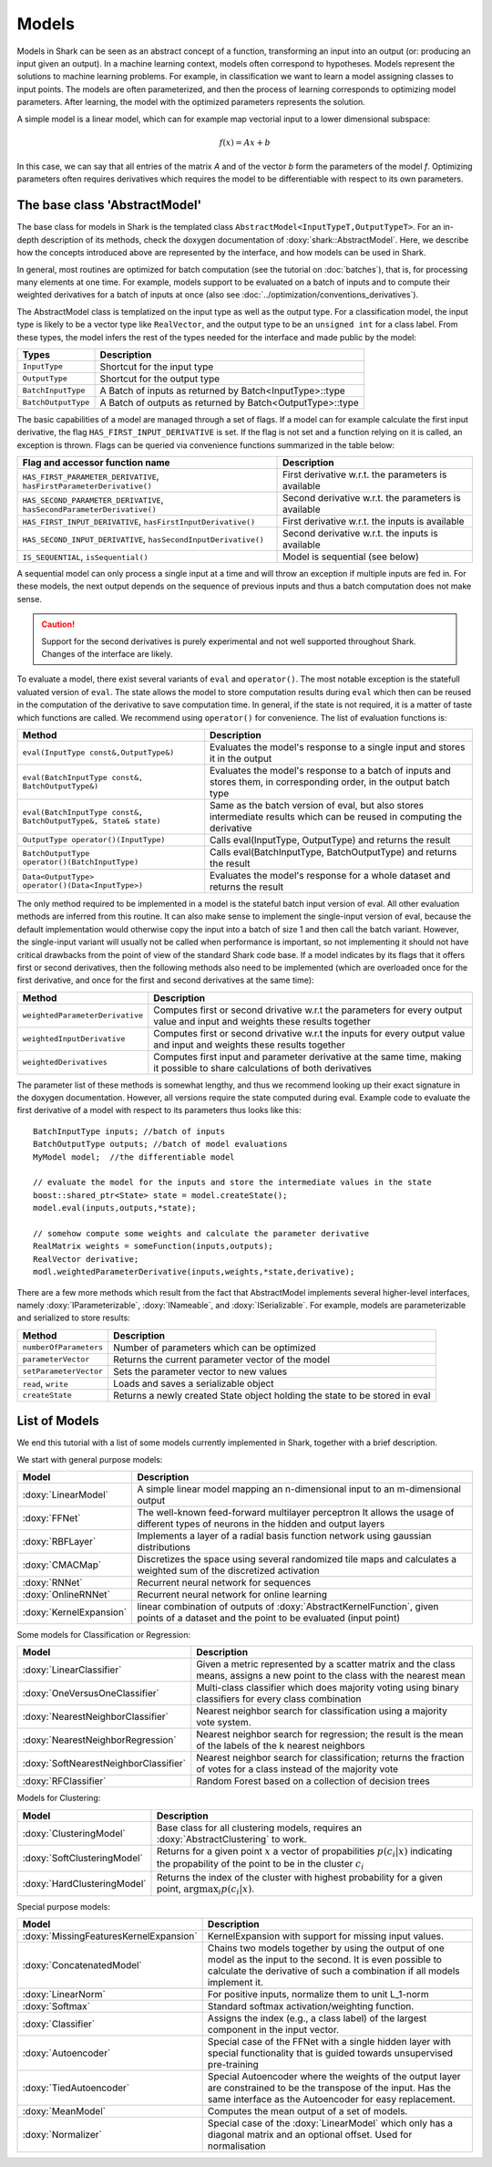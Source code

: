 

Models
======


Models in Shark can be seen as an abstract concept of a function,
transforming an input into an output (or: producing an input given an
output).  In a machine learning context, models often correspond to
hypotheses. Models represent the solutions to machine learning
problems. For example, in classification we want to learn a model
assigning classes to input points. The models are often parameterized,
and then the process of learning corresponds to optimizing model
parameters. After learning, the model with the optimized parameters
represents the solution.

A simple model is a linear model, which can for example map vectorial
input to a lower dimensional subspace:

.. math::
  f(x) = Ax+b

In this case, we can say that all entries of the matrix *A* and of the
vector *b* form the parameters of the model *f*. 
Optimizing parameters often requires derivatives
which requires the model to be differentiable
with respect to its own parameters.


The base class 'AbstractModel'
------------------------------


The base class for models in Shark is the templated class
``AbstractModel<InputTypeT,OutputTypeT>``. For an in-depth description
of its methods, check the doxygen documentation of
:doxy:`shark::AbstractModel`.  Here, we describe how the concepts
introduced above are represented by the interface, and how models can
be used in Shark.

In general, most routines are optimized for batch computation (see the
tutorial on :doc:`batches`), that is, for processing many
elements at one time. For example, models support to be evaluated on a
batch of inputs and to compute their weighted derivatives for a batch
of inputs at once (also see
:doc:`../optimization/conventions_derivatives`).

The AbstractModel class is templatized on the input type as well as
the output type. For a classification model, the input type is likely
to be a vector type like ``RealVector``, and the output type to be an
``unsigned int`` for a class label.  From these types, the model
infers the rest of the types needed for the interface and made public by
the model:



===================   =========================================================
Types                 Description
===================   =========================================================
``InputType``         Shortcut for the input type
``OutputType``        Shortcut for the output type
``BatchInputType``    A Batch of inputs as returned by Batch<InputType>::type
``BatchOutputType``   A Batch of outputs as returned by Batch<OutputType>::type
===================   =========================================================



The basic capabilities of a model are managed through a set of flags. If a model
can for example calculate the first input derivative, the flag
``HAS_FIRST_INPUT_DERIVATIVE`` is set. If the flag is not set and a function relying on
it is called, an exception is thrown. Flags can be queried via
convenience functions summarized in the table below:

=======================================================================   ========================================================
Flag and accessor function name                                           Description
=======================================================================   ========================================================
``HAS_FIRST_PARAMETER_DERIVATIVE``, ``hasFirstParameterDerivative()``     First derivative w.r.t. the parameters is available
``HAS_SECOND_PARAMETER_DERIVATIVE``, ``hasSecondParameterDerivative()``   Second derivative w.r.t. the parameters is available
``HAS_FIRST_INPUT_DERIVATIVE``, ``hasFirstInputDerivative()``             First derivative w.r.t. the inputs is available
``HAS_SECOND_INPUT_DERIVATIVE``, ``hasSecondInputDerivative()``           Second derivative w.r.t. the inputs is available
``IS_SEQUENTIAL``, ``isSequential()``                                     Model is sequential (see below)
=======================================================================   ========================================================



A sequential model can only process a single input at a time and will throw an
exception if multiple inputs are fed in. For these models, the next output depends
on the sequence of previous inputs and thus a batch computation does not make sense.


.. caution::

  Support for the second derivatives is purely experimental and not well
  supported throughout Shark. Changes of the interface are likely.



To evaluate a model, there exist several variants of ``eval`` and
``operator()``. The most notable exception is the statefull valuated version of ``eval``. 
The state allows the model to store computation results during ``eval`` which then can be reused
in the computation of the derivative to save computation time. 
In general, if the state is not required, it is a matter of taste which functions
are called. We recommend using ``operator()`` for convenience.
The list of evaluation functions is:



====================================================================   ===============================================================================
Method                                                                 Description
====================================================================   ===============================================================================
``eval(InputType const&,OutputType&)``                                 Evaluates the model's response to a single input and stores it in the output
``eval(BatchInputType const&, BatchOutputType&)``                      Evaluates the model's response to a batch of inputs and stores them, in
								       corresponding order, in the output batch type
``eval(BatchInputType const&, BatchOutputType&, State& state)``        Same as the batch version of eval, but also stores intermediate results which
                                                                       can be reused in computing the derivative
``OutputType operator()(InputType)``                                   Calls eval(InputType, OutputType) and returns the result
``BatchOutputType operator()(BatchInputType)``                         Calls eval(BatchInputType, BatchOutputType) and returns the result
``Data<OutputType> operator()(Data<InputType>)``                       Evaluates the model's response for a whole dataset and returns the result
====================================================================   ===============================================================================



The only method required to be implemented in a model is the stateful
batch input version of eval. All other evaluation methods are inferred
from this routine. It can also make sense to implement the
single-input version of eval, because the default implementation would
otherwise copy the input into a batch of size 1 and then call the
batch variant. However, the single-input variant will usually not be
called when performance is important, so not implementing it should
not have critical drawbacks from the point of view of the standard
Shark code base. If a model indicates by its flags that it offers
first or second derivatives, then the following methods also need to
be implemented (which are overloaded once for the first derivative,
and once for the first and second derivatives at the same time):



===============================  ==============================================================================
Method                           Description
===============================  ==============================================================================
``weightedParameterDerivative``  Computes first or second drivative w.r.t the parameters for every output value
                                 and input and weights these results together
``weightedInputDerivative``      Computes first or second drivative w.r.t the inputs for every output value
                                 and input and weights these results together
``weightedDerivatives``          Computes first input and parameter derivative at the same time, making it
                                 possible to share calculations of both derivatives
===============================  ==============================================================================

The parameter list of these methods is somewhat lengthy, and thus we
recommend looking up their exact signature in the doxygen
documentation. However, all versions require the state computed during
eval. Example code to evaluate the first derivative of a model with
respect to its parameters thus looks like this::

  BatchInputType inputs; //batch of inputs
  BatchOutputType outputs; //batch of model evaluations
  MyModel model;  //the differentiable model

  // evaluate the model for the inputs and store the intermediate values in the state
  boost::shared_ptr<State> state = model.createState();
  model.eval(inputs,outputs,*state);

  // somehow compute some weights and calculate the parameter derivative
  RealMatrix weights = someFunction(inputs,outputs);
  RealVector derivative;
  modl.weightedParameterDerivative(inputs,weights,*state,derivative);


There are a few more methods which result from the fact that AbstractModel
implements several higher-level interfaces, namely :doxy:`IParameterizable`,
:doxy:`INameable`, and :doxy:`ISerializable`. For
example, models are parameterizable and serialized to store results:


======================   ==============================================================================
Method                   Description
======================   ==============================================================================
``numberOfParameters``   Number of parameters which can be optimized
``parameterVector``      Returns the current parameter vector of the model
``setParameterVector``   Sets the parameter vector to new values
``read``, ``write``      Loads and saves a serializable object
``createState``          Returns a newly created State object holding the state to be stored in eval
======================   ==============================================================================





List of Models
--------------


We end this tutorial with a list of some  models currently implemented in Shark,
together with a brief description.


We start with general purpose models:


========================   ==================================================================================
Model                      Description
========================   ==================================================================================
:doxy:`LinearModel`        A simple linear model mapping an n-dimensional input to an m-dimensional output
:doxy:`FFNet`              The well-known feed-forward multilayer perceptron
                           It allows the usage of different types of neurons in the hidden and output layers
:doxy:`RBFLayer`           Implements a layer of a radial basis function network using gaussian distributions
:doxy:`CMACMap`            Discretizes the space using several randomized tile maps and calculates a
                           weighted sum of the discretized activation
:doxy:`RNNet`              Recurrent neural network for sequences
:doxy:`OnlineRNNet`        Recurrent neural network for online learning
:doxy:`KernelExpansion`    linear combination of outputs of :doxy:`AbstractKernelFunction`, given
                           points of a dataset and the point to be evaluated (input point)
========================   ==================================================================================



Some models for Classification or Regression:



=====================================    ========================================================================
Model                                    Description
=====================================    ========================================================================
:doxy:`LinearClassifier`                 Given a metric represented by a scatter matrix and the class means,
                                         assigns a new point to the class with the nearest mean
:doxy:`OneVersusOneClassifier`           Multi-class classifier which does majority voting using binary
                                         classifiers for every class combination
:doxy:`NearestNeighborClassifier`        Nearest neighbor search for classification using a majority vote system.
:doxy:`NearestNeighborRegression`        Nearest neighbor search for regression; the result is the mean of the
                                         labels of the k nearest neighbors
:doxy:`SoftNearestNeighborClassifier`    Nearest neighbor search for classification; returns the fraction
                                         of votes for a class instead of the majority vote
:doxy:`RFClassifier`                     Random Forest based on a collection of decision trees
=====================================    ========================================================================




Models for Clustering:



========================================== =====================================================================================
Model                                      Description
========================================== =====================================================================================
:doxy:`ClusteringModel`                    Base class for all clustering models, requires an :doxy:`AbstractClustering` to work.
:doxy:`SoftClusteringModel`                Returns for a given point :math:`x` a vector of propabilities :math:`p(c_i|x)`
                                           indicating the propability of the point to be in the cluster :math:`c_i`
:doxy:`HardClusteringModel`                Returns the index of the cluster with highest probability for a given point,
                                           :math:`\arg \max_i p(c_i|x)`.
========================================== =====================================================================================



Special purpose models:



======================================  ======================================================================
Model                                   Description
======================================  ======================================================================
:doxy:`MissingFeaturesKernelExpansion`  KernelExpansion with support for missing input values.
:doxy:`ConcatenatedModel`               Chains two models together by using the output of one model as the
                                        input to the second. It is even possible to calculate the derivative
                                        of such a combination if all models implement it.
:doxy:`LinearNorm`                      For positive inputs, normalize them to unit L_1-norm
:doxy:`Softmax`                         Standard softmax activation/weighting function.
:doxy:`Classifier`	                Assigns the index (e.g., a class label) of the largest component in
                                        the input vector.
:doxy:`Autoencoder`			Special case of the FFNet with a single hidden layer with special 
					functionality that is guided  towards unsupervised pre-training
:doxy:`TiedAutoencoder`			Special Autoencoder where the weights of the output layer are 
					constrained to be the transpose of the input. Has the same interface
					as the Autoencoder for easy replacement.
:doxy:`MeanModel`			Computes the mean output of a set of models.
:doxy:`Normalizer`			Special case of the :doxy:`LinearModel` which only has a diagonal
					matrix and an optional offset. Used for normalisation
======================================  ======================================================================



